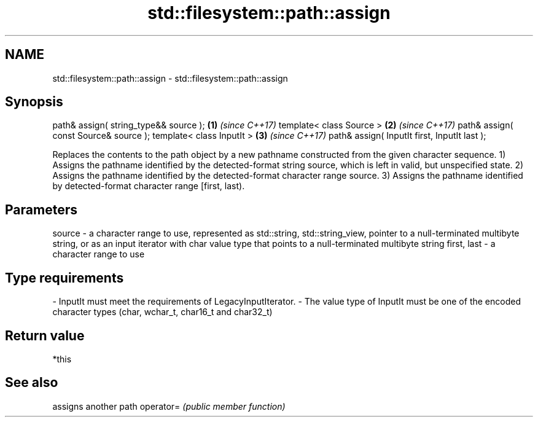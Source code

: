 .TH std::filesystem::path::assign 3 "2020.03.24" "http://cppreference.com" "C++ Standard Libary"
.SH NAME
std::filesystem::path::assign \- std::filesystem::path::assign

.SH Synopsis

path& assign( string_type&& source );        \fB(1)\fP \fI(since C++17)\fP
template< class Source >                     \fB(2)\fP \fI(since C++17)\fP
path& assign( const Source& source );
template< class InputIt >                    \fB(3)\fP \fI(since C++17)\fP
path& assign( InputIt first, InputIt last );

Replaces the contents to the path object by a new pathname constructed from the given character sequence.
1) Assigns the pathname identified by the detected-format string source, which is left in valid, but unspecified state.
2) Assigns the pathname identified by the detected-format character range source.
3) Assigns the pathname identified by detected-format character range [first, last).

.SH Parameters


source      - a character range to use, represented as std::string, std::string_view, pointer to a null-terminated multibyte string, or as an input iterator with char value type that points to a null-terminated multibyte string
first, last - a character range to use
.SH Type requirements
-
InputIt must meet the requirements of LegacyInputIterator.
-
The value type of InputIt must be one of the encoded character types (char, wchar_t, char16_t and char32_t)


.SH Return value

*this

.SH See also


          assigns another path
operator= \fI(public member function)\fP




